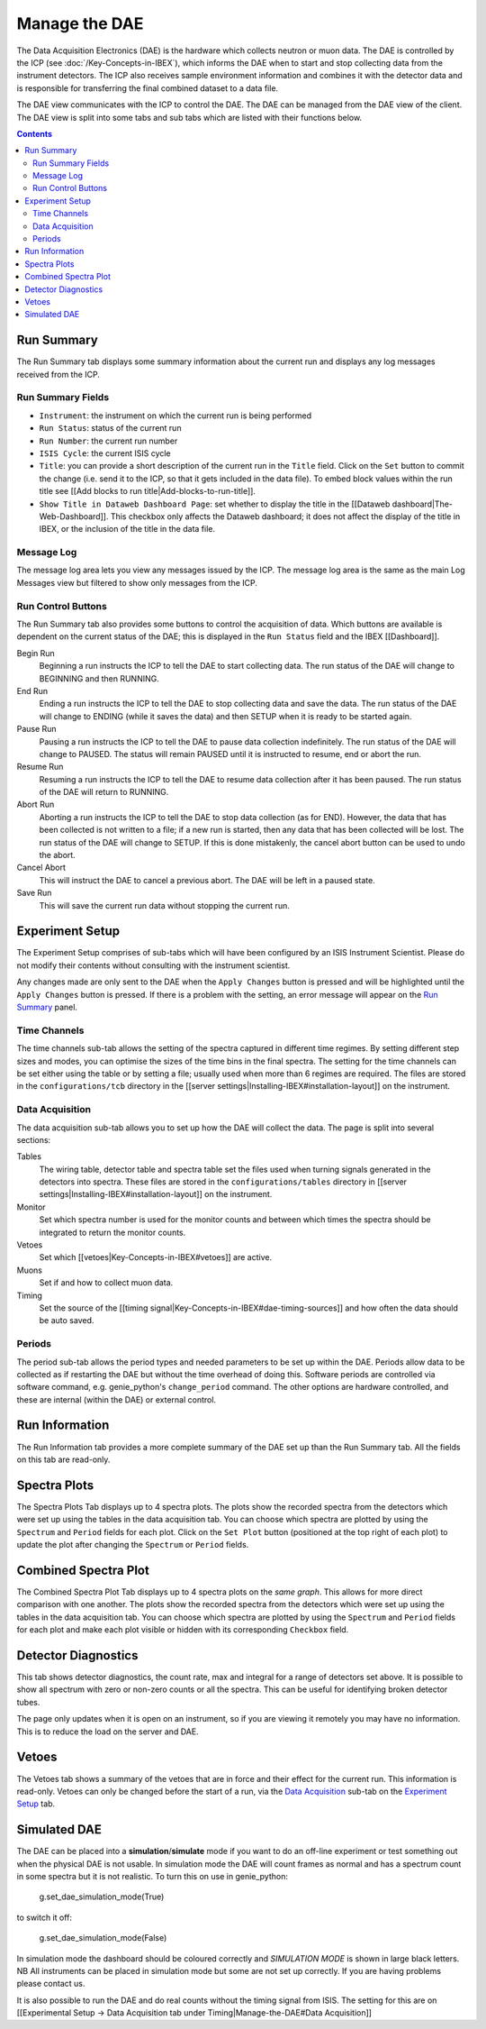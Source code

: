 Manage the DAE
##############

The Data Acquisition Electronics (DAE) is the hardware which collects neutron or muon data. The DAE is controlled by the ICP (see :doc:`/Key-Concepts-in-IBEX`), which informs the DAE when to start and stop collecting data from the instrument detectors. The ICP also receives sample environment information and combines it with the detector data and is responsible for transferring the final combined dataset to a data file.

The DAE view communicates with the ICP to control the DAE. The DAE can be managed from the DAE view of the client. The DAE view is split into some tabs and sub tabs which are listed with their functions below.

.. contents:: **Contents**

Run Summary
-----------

The Run Summary tab displays some summary information about the current run and displays any log messages received from the ICP. 

Run Summary Fields
~~~~~~~~~~~~~~~~~~

* ``Instrument``: the instrument on which the current run is being performed
* ``Run Status``: status of the current run
* ``Run Number``: the current run number
* ``ISIS Cycle``: the current ISIS cycle
* ``Title``: you can provide a short description of the current run in the ``Title`` field.  Click on the ``Set`` button to commit the change (i.e. send it to the ICP, so that it gets included in the data file). To embed block values within the run title see [[Add blocks to run title|Add-blocks-to-run-title]].
* ``Show Title in Dataweb Dashboard Page``: set whether to display the title in the [[Dataweb dashboard|The-Web-Dashboard]]. This checkbox only affects the Dataweb dashboard; it does not affect the display of the title in IBEX, or the inclusion of the title in the data file.

Message Log
~~~~~~~~~~~
The message log area lets you view any messages issued by the ICP.  The message log area is the same as the main Log Messages view but filtered to show only messages from the ICP.

Run Control Buttons
~~~~~~~~~~~~~~~~~~~

The Run Summary tab also provides some buttons to control the acquisition of data. Which buttons are available is dependent on the current status of the DAE; this is displayed in the ``Run Status`` field and the IBEX [[Dashboard]].

Begin Run
   Beginning a run instructs the ICP to tell the DAE to start collecting data. The run status of the DAE will change to BEGINNING and then RUNNING.

End Run
   Ending a run instructs the ICP to tell the DAE to stop collecting data and save the data. The run status of the DAE will change to ENDING (while it saves the data) and then SETUP when it is ready to be started again.

Pause Run
   Pausing a run instructs the ICP to tell the DAE to pause data collection indefinitely. The run status of the DAE will change to PAUSED.  The status will remain PAUSED until it is instructed to resume, end or abort the run.

Resume Run
   Resuming a run instructs the ICP to tell the DAE to resume data collection after it has been paused. The run status of the DAE will return to RUNNING.

Abort Run
   Aborting a run instructs the ICP to tell the DAE to stop data collection (as for END).  However, the data that has been collected is not written to a file; if a new run is started, then any data that has been collected will be lost. The run status of the DAE will change to SETUP. If this is done mistakenly, the cancel abort button can be used to undo the abort.

Cancel Abort
   This will instruct the DAE to cancel a previous abort. The DAE will be left in a paused state.

Save Run
   This will save the current run data without stopping the current run.

Experiment Setup
----------------

The Experiment Setup comprises of sub-tabs which will have been configured by an ISIS Instrument Scientist.  Please do not modify their contents without consulting with the instrument scientist.

Any changes made are only sent to the DAE when the ``Apply Changes`` button is pressed and will be highlighted until the ``Apply Changes`` button is pressed. If there is a problem with the setting, an error message will appear on the `Run Summary`_ panel.

Time Channels
~~~~~~~~~~~~~

The time channels sub-tab allows the setting of the spectra captured in different time regimes. By setting different step sizes and modes, you can optimise the sizes of the time bins in the final spectra. The setting for the time channels can be set either using the table or by setting a file; usually used when more than 6 regimes are required. The files are stored in the ``configurations/tcb`` directory in the [[server settings|Installing-IBEX#installation-layout]] on the instrument.

Data Acquisition
~~~~~~~~~~~~~~~~

The data acquisition sub-tab allows you to set up how the DAE will collect the data. The page is split into several sections:

Tables
    The wiring table, detector table and spectra table set the files used when turning signals generated in the detectors into spectra. These files are stored in the ``configurations/tables`` directory in [[server settings|Installing-IBEX#installation-layout]] on the instrument.

Monitor
    Set which spectra number is used for the monitor counts and between which times the spectra should be integrated to return the monitor counts.

Vetoes
    Set which [[vetoes|Key-Concepts-in-IBEX#vetoes]] are active.

Muons
    Set if and how to collect muon data.

Timing
    Set the source of the [[timing signal|Key-Concepts-in-IBEX#dae-timing-sources]] and how often the data should be auto saved.

Periods
~~~~~~~

The period sub-tab allows the period types and needed parameters to be set up within the DAE. Periods allow data to be collected as if restarting the DAE but without the time overhead of doing this. Software periods are controlled via software command, e.g. genie_python's ``change_period`` command. The other options are hardware controlled, and these are internal (within the DAE) or external control. 

Run Information
---------------

The Run Information tab provides a more complete summary of the DAE set up than the Run Summary tab.  All the fields on this tab are read-only.

Spectra Plots
-------------

The Spectra Plots Tab displays up to 4 spectra plots.  The plots show the recorded spectra from the detectors which were set up using the tables in the data acquisition tab.  You can choose which spectra are plotted by using the ``Spectrum`` and ``Period`` fields for each plot.  Click on the ``Set Plot`` button (positioned at the top right of each plot) to update the plot after changing the ``Spectrum`` or ``Period`` fields.

Combined Spectra Plot
---------------------

The Combined Spectra Plot Tab displays up to 4 spectra plots on the *same graph*. This allows for more direct comparison with one another. The plots show the recorded spectra from the detectors which were set up using the tables in the data acquisition tab. You can choose which spectra are plotted by using the ``Spectrum`` and ``Period`` fields for each plot and make each plot visible or hidden with its corresponding ``Checkbox`` field.


Detector Diagnostics
--------------------

This tab shows detector diagnostics, the count rate, max and integral for a range of detectors set above. It is possible to show all spectrum with zero or non-zero counts or all the spectra. This can be useful for identifying broken detector tubes. 

The page only updates when it is open on an instrument, so if you are viewing it remotely you may have no information. This is to reduce the load on the server and DAE.

Vetoes
------

The Vetoes tab shows a summary of the vetoes that are in force and their effect for the current run.  This information is read-only.  Vetoes can only be changed before the start of a run, via the `Data Acquisition`_ sub-tab on the `Experiment Setup`_ tab.

Simulated DAE
-------------

The DAE can be placed into a **simulation**/**simulate** mode if you want to do an off-line experiment or test something out when the physical DAE is not usable. In simulation mode the DAE will count frames as normal and has a spectrum count in some spectra but it is not realistic. To turn this on use in genie_python:

    g.set_dae_simulation_mode(True)

to switch it off:

    g.set_dae_simulation_mode(False)

In simulation mode the dashboard should be coloured correctly and `SIMULATION MODE` is shown in large black letters.
NB All instruments can be placed in simulation mode but some are not set up correctly. If you are having problems please contact us.

It is also possible to run the DAE and do real counts without the timing signal from ISIS. The setting for this are on [[Experimental Setup -> Data Acquisition tab under Timing|Manage-the-DAE#Data Acquisition]]